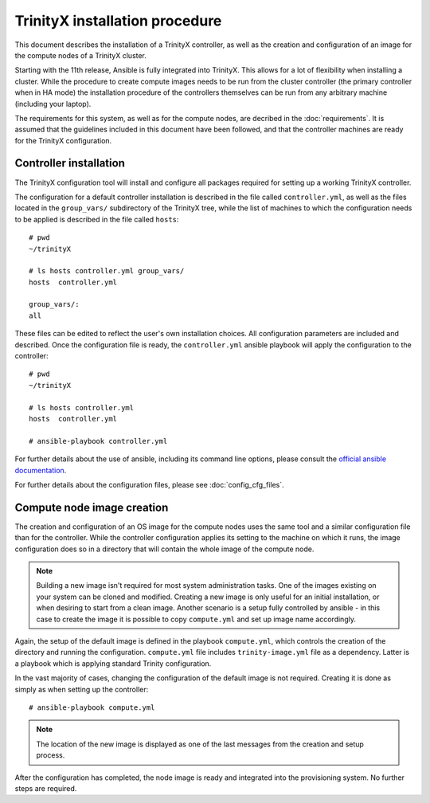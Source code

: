 
TrinityX installation procedure
================================

This document describes the installation of a TrinityX controller, as well as the creation and configuration of an image for the compute nodes of a TrinityX cluster.

Starting with the 11th release, Ansible is fully integrated into TrinityX. This allows for a lot of flexibility when installing a cluster.
While the procedure to create compute images needs to be run from the cluster controller (the primary controller when in HA mode) the installation procedure of the controllers themselves can be run from any arbitrary machine (including your laptop).

The requirements for this system, as well as for the compute nodes, are decribed in the :doc:`requirements`. It is assumed that the guidelines included in this document have been followed, and that the controller machines are ready for the TrinityX configuration.


Controller installation
-----------------------

The TrinityX configuration tool will install and configure all packages required for setting up a working TrinityX controller.

The configuration for a default controller installation is described in the file called ``controller.yml``, as well as the files located in the ``group_vars/`` subdirectory of the TrinityX tree, while the list of machines to which the configuration needs to be applied is described in the file called ``hosts``::

    # pwd
    ~/trinityX

    # ls hosts controller.yml group_vars/
    hosts  controller.yml

    group_vars/:
    all


These files can be edited to reflect the user's own installation choices. All configuration parameters are included and described. Once the configuration file is ready, the ``controller.yml`` ansible playbook  will apply the configuration to the controller::

    # pwd
    ~/trinityX

    # ls hosts controller.yml
    hosts  controller.yml

    # ansible-playbook controller.yml

For further details about the use of ansible, including its command line options, please consult the `official ansible documentation <https://docs.ansible.com/>`_.

For further details about the configuration files, please see :doc:`config_cfg_files`.


Compute node image creation
---------------------------

The creation and configuration of an OS image for the compute nodes uses the same tool and a similar configuration file than for the controller. While the controller configuration applies its setting to the machine on which it runs, the image configuration does so in a directory that will contain the whole image of the compute node.

.. note:: Building a new image isn't required for most system administration tasks. One of the images existing on your system can be cloned and modified. Creating a new image is only useful for an initial installation, or when desiring to start from a clean image. Another scenario is a setup fully controlled by ansible - in this case to create the image it is possible to copy ``compute.yml`` and set up image name accordingly.


Again, the setup of the default image is defined in the playbook ``compute.yml``, which controls the creation of the directory and running the configuration. ``compute.yml`` file includes ``trinity-image.yml`` file as a dependency. Latter is a playbook which is applying standard Trinity configuration.


In the vast majority of cases, changing the configuration of the default image is not required. Creating it is done as simply as when setting up the controller::

    # ansible-playbook compute.yml

.. note:: The location of the new image is displayed as one of the last messages from the creation and setup process.

After the configuration has completed, the node image is ready and integrated into the provisioning system. No further steps are required.
